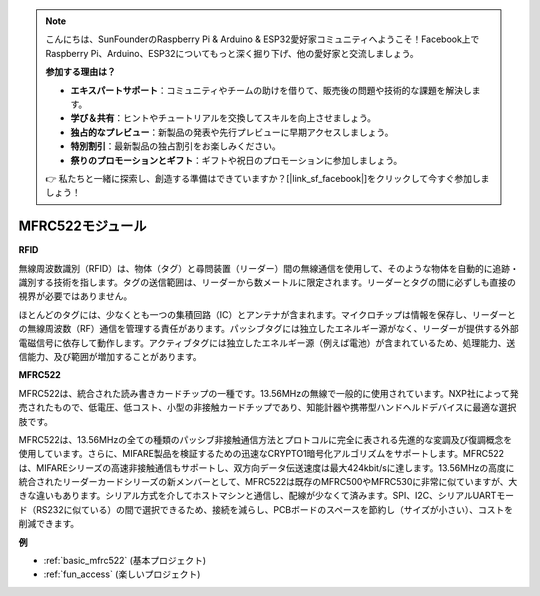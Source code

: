 .. note::

    こんにちは、SunFounderのRaspberry Pi & Arduino & ESP32愛好家コミュニティへようこそ！Facebook上でRaspberry Pi、Arduino、ESP32についてもっと深く掘り下げ、他の愛好家と交流しましょう。

    **参加する理由は？**

    - **エキスパートサポート**：コミュニティやチームの助けを借りて、販売後の問題や技術的な課題を解決します。
    - **学び＆共有**：ヒントやチュートリアルを交換してスキルを向上させましょう。
    - **独占的なプレビュー**：新製品の発表や先行プレビューに早期アクセスしましょう。
    - **特別割引**：最新製品の独占割引をお楽しみください。
    - **祭りのプロモーションとギフト**：ギフトや祝日のプロモーションに参加しましょう。

    👉 私たちと一緒に探索し、創造する準備はできていますか？[|link_sf_facebook|]をクリックして今すぐ参加しましょう！

.. _cpn_mfrc522:

MFRC522モジュール
=====================

**RFID**

無線周波数識別（RFID）は、物体（タグ）と尋問装置（リーダー）間の無線通信を使用して、そのような物体を自動的に追跡・識別する技術を指します。タグの送信範囲は、リーダーから数メートルに限定されます。リーダーとタグの間に必ずしも直接の視界が必要ではありません。

ほとんどのタグには、少なくとも一つの集積回路（IC）とアンテナが含まれます。マイクロチップは情報を保存し、リーダーとの無線周波数（RF）通信を管理する責任があります。パッシブタグには独立したエネルギー源がなく、リーダーが提供する外部電磁信号に依存して動作します。アクティブタグには独立したエネルギー源（例えば電池）が含まれているため、処理能力、送信能力、及び範囲が増加することがあります。

.. image:: img/mfrc522.png


**MFRC522**

MFRC522は、統合された読み書きカードチップの一種です。13.56MHzの無線で一般的に使用されています。NXP社によって発売されたもので、低電圧、低コスト、小型の非接触カードチップであり、知能計器や携帯型ハンドヘルドデバイスに最適な選択肢です。

MFRC522は、13.56MHzの全ての種類のパッシブ非接触通信方法とプロトコルに完全に表される先進的な変調及び復調概念を使用しています。さらに、MIFARE製品を検証するための迅速なCRYPTO1暗号化アルゴリズムをサポートします。MFRC522は、MIFAREシリーズの高速非接触通信もサポートし、双方向データ伝送速度は最大424kbit/sに達します。13.56MHzの高度に統合されたリーダーカードシリーズの新メンバーとして、MFRC522は既存のMFRC500やMFRC530に非常に似ていますが、大きな違いもあります。シリアル方式を介してホストマシンと通信し、配線が少なくて済みます。SPI、I2C、シリアルUARTモード（RS232に似ている）の間で選択できるため、接続を減らし、PCBボードのスペースを節約し（サイズが小さい）、コストを削減できます。

**例**

* :ref:`basic_mfrc522` (基本プロジェクト)
* :ref:`fun_access` (楽しいプロジェクト)
